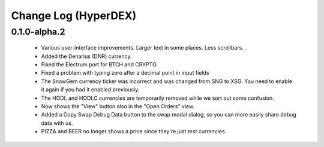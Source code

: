 *********************
Change Log (HyperDEX)
*********************

0.1.0-alpha.2
=============

	* Various user-interface improvements. Larger text in some places. Less scrollbars.
	* Added the Denarius (DNR) currency.
	* Fixed the Electrum port for BTCH and CRYPTO.
	* Fixed a problem with typing zero after a decimal point in input fields
	* The SnowGem currency ticker was incorrect and was changed from SNG to XSG. You need to enable it again if you had it enabled previously.
	* The HODL and HODLC currencies are temporarily removed while we sort out some confusion.
	* Now shows the "View" button also in the "Open Orders" view.
	* Added a Copy Swap Debug Data button to the swap modal dialog, so you can more easily share debug data with us.
	* PIZZA and BEER no longer shows a price since they're just test currencies.
